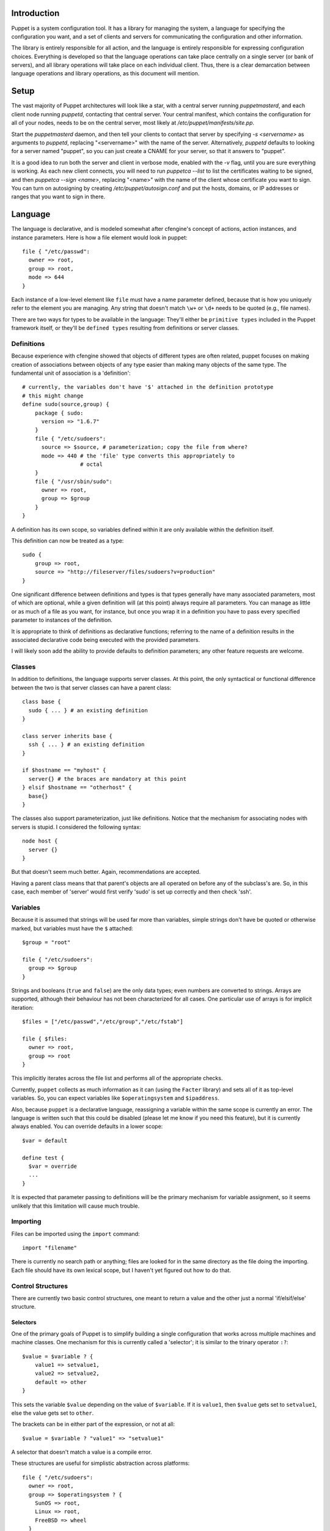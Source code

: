 Introduction
============
Puppet is a system configuration tool.  It has a library for managing the
system, a language for specifying the configuration you want, and a set of
clients and servers for communicating the configuration and other information.

The library is entirely responsible for all action, and the language is
entirely responsible for expressing configuration choices.  Everything is
developed so that the language operations can take place centrally on a single
server (or bank of servers), and all library operations will take place on each
individual client.  Thus, there is a clear demarcation between language
operations and library operations, as this document will mention.

Setup
=====
The vast majority of Puppet architectures will look like a star, with a
central server running `puppetmasterd`, and each client node running
`puppetd`, contacting that central server.  Your central manifest, which
contains the configuration for all of your nodes, needs to be on the central
server, most likely at `/etc/puppet/manifests/site.pp`.

Start the `puppetmasterd` daemon, and then tell your clients to contact that
server by specifying `-s <servername>` as arguments to `puppetd`, replacing
"<servername>" with the name of the server.  Alternatively, `puppetd` defaults
to looking for a server named "puppet", so you can just create a CNAME for
your server, so that it answers to "puppet".

It is a good idea to run both the server and client in verbose mode, enabled
with the `-v` flag, until you are sure everything is working.  As each new
client connects, you will need to run `puppetca --list` to list the
certificates waiting to be signed, and then `puppetca --sign <name>`,
replacing "<name>" with the name of the client whose certificate you want to
sign.  You can turn on autosigning by creating `/etc/puppet/autosign.conf` and
put the hosts, domains, or IP addresses or ranges that you want to sign in
there.

Language
========
The language is declarative, and is modeled somewhat after cfengine's concept
of actions, action instances, and instance parameters.  Here is how a file
element would look in puppet::

  file { "/etc/passwd":
    owner => root,
    group => root,
    mode => 644
  }

Each instance of a low-level element like ``file`` must have a name parameter
defined, because that is how you uniquely refer to the element you are
managing.  Any string that doesn't match ``\w+`` or ``\d+`` needs to be quoted
(e.g., file names).

There are two ways for types to be available in the language:  They'll either
be ``primitive types`` included in the Puppet framework itself, or they'll be
``defined types`` resulting from definitions or server classes.

Definitions
-----------
Because experience with cfengine showed that objects of different types are
often related, puppet focuses on making creation of associations between
objects of any type easier than making many objects of the same type.  The
fundamental unit of association is a 'definition': ::

  # currently, the variables don't have '$' attached in the definition prototype
  # this might change
  define sudo(source,group) {
      package { sudo:
        version => "1.6.7"
      }
      file { "/etc/sudoers":
        source => $source, # parameterization; copy the file from where?
        mode => 440 # the 'file' type converts this appropriately to
                    # octal
      }
      file { "/usr/sbin/sudo":
        owner => root,
        group => $group
      }
  }

A definition has its own scope, so variables defined within it are only
available within the definition itself.

This definition can now be treated as a type::

    sudo {
        group => root,
        source => "http://fileserver/files/sudoers?v=production"
    }

One significant difference between definitions and types is that types
generally have many associated parameters, most of which are optional, while a
given definition will (at this point) always require all parameters.  You can
manage as little or as much of a file as you want, for instance, but once you
wrap it in a definition you have to pass every specified parameter to instances
of the definition.

It is appropriate to think of definitions as declarative functions; referring
to the name of a definition results in the associated declarative code being
executed with the provided parameters.

I will likely soon add the ability to provide defaults to definition
parameters; any other feature requests are welcome.

Classes
-------
In addition to definitions, the language supports server classes.  At this
point, the only syntactical or functional difference between the two is that
server classes can have a parent class::

  class base {
    sudo { ... } # an existing definition
  }

  class server inherits base {
    ssh { ... } # an existing definition
  }

  if $hostname == "myhost" {
    server{} # the braces are mandatory at this point
  } elsif $hostname == "otherhost" {
    base{}
  }

The classes also support parameterization, just like definitions. Notice that
the mechanism for associating nodes with servers is stupid.  I considered the
following syntax::

  node host {
    server {}
  }

But that doesn't seem much better.  Again, recommendations are accepted.

Having a parent class means that that parent's objects are all operated on
before any of the subclass's are.  So, in this case, each member of 'server'
would first verify 'sudo' is set up correctly and then check 'ssh'.

Variables
---------
Because it is assumed that strings will be used far more than variables, simple
strings don't have be quoted or otherwise marked, but variables must have the
``$`` attached::

  $group = "root"

  file { "/etc/sudoers":
    group => $group
  }

Strings and booleans (``true`` and ``false``) are the only data types; even
numbers are converted to strings.  Arrays are supported, although their
behaviour has not been characterized for all cases.  One particular use of
arrays is for implicit iteration::

  $files = ["/etc/passwd","/etc/group","/etc/fstab"]

  file { $files:
    owner => root,
    group => root
  }

This implicitly iterates across the file list and performs all of the
appropriate checks.

Currently, ``puppet`` collects as much information as it can (using the
``Facter`` library) and sets all of it as top-level variables.  So, you can
expect variables like ``$operatingsystem`` and ``$ipaddress``.

Also, because ``puppet`` is a declarative language, reassigning a variable
within the same scope is currently an error.  The language is written such that
this could be disabled (please let me know if you need this feature), but it is
currently always enabled.  You can override defaults in a lower scope::

  $var = default

  define test {
    $var = override
    ...
  }

It is expected that parameter passing to definitions will be the primary
mechanism for variable assignment, so it seems unlikely that this limitation
will cause much trouble.

Importing
---------
Files can be imported using the ``import`` command::

    import "filename"

There is currently no search path or anything; files are looked for in the same
directory as the file doing the importing.  Each file should have its own
lexical scope, but I haven't yet figured out how to do that.

Control Structures
------------------
There are currently two basic control structures, one meant to return a value
and the other just a normal 'if/elsif/else' structure.

Selectors
+++++++++
One of the primary goals of Puppet is to simplify building a single
configuration that works across multiple machines and machine classes. One
mechanism for this is currently called a 'selector'; it is similar to the
trinary operator ``:?``::

  $value = $variable ? {
      value1 => setvalue1,
      value2 => setvalue2,
      default => other
  }

This sets the variable ``$value`` depending on the value of ``$variable``.  If
it is ``value1``, then ``$value`` gets set to ``setvalue1``, else the value
gets set to ``other``.

The brackets can be in either part of the expression, or not at all::

  $value = $variable ? "value1" => "setvalue1"

A selector that doesn't match a value is a compile error.

These structures are useful for simplistic abstraction across platforms::

  file { "/etc/sudoers":
    owner => root,
    group => $operatingsystem ? {
      SunOS => root,
      Linux => root,
      FreeBSD => wheel
    }
  }

If
++
Puppet currently supports a normal If/Elsif/Else structure, and each statement
introduces a new lexical scope.  Things that can be tested are currently
extremely limited (just simple comparisons, e.g., '==', '<=', etc.); it should
be easy to add &&, ||, and parentheticals for extended tests, but I don't yet
know how I'll handling testing more complex expressions.

I expect that this structure will go away, to be replaced with a more
declarative structure.

Library
=======
This section discusses some aspects of the internals of the Puppet library.
This information can be useful but is not critical for use and understanding
of Puppet.

The library is composed of two fundamental types of objects: Types and states
(yes, the terminology is atrocious).  States are things that can be configured
to change one aspect of an object (e.g., a file's owner), types are essentially
named collections of states.  So, there is a File type, and it is a collection
of all of the states available to modify files.

In addition to states, which necessarily modify 'the bits on disk', as it were,
types can also have non-state parameters which modify how that type instance
behaves::

  file { "/bin":
    owner => bin,
    recurse => true
  }

The ``recurse`` parameter to ``file`` does not modify the system itself, it
modifies how the ``file`` type manages ``/bin``.

Not all types as expressed in the language are types defined in the library;
some language types are actually definitions or server classes.  Types that
are defined in the language itself are termed ``primitive types`` or just
``primitives``, and types that generate other types are termed ``metatypes``.

At this point, all types have a unique name (within the current scope, but it
probably should actually be global).  This name is set using a class instance
variable: ::

  # in the library
  class Mytype < Puppet::Type
    @name = :mytype
    ...
  end

  # in the language
  mytype { "yay": ... }

The states similarly have unique names, although this uniqueness is only
per-type.  When a type is defined, all states and parameters are also listed as
class instance variables; states are listed by class, and parameters with
symbols.  Here is the File type declaration: ::

    @states = [
      Puppet::State::FileCreate,
      Puppet::State::FileUID,
      Puppet::State::FileGroup,
      Puppet::State::FileMode,
      Puppet::State::FileSetUID
    ]

    @parameters = [
      :path,
      :recurse
    ]

Puppet::Type gets notified of a subclass, and it iterates over the states
retrieving each name and making a hash from the name to the class.

Lastly, each type must either provide a state or parameter of ':name', or it
must set '@namevar' so that the system knows what is considered the name: ::

    @namevar = :path

With this declaration, ``file { "/tmp/file": }`` is basically equivalent to ``file { path => "/tmp/file" }``.
